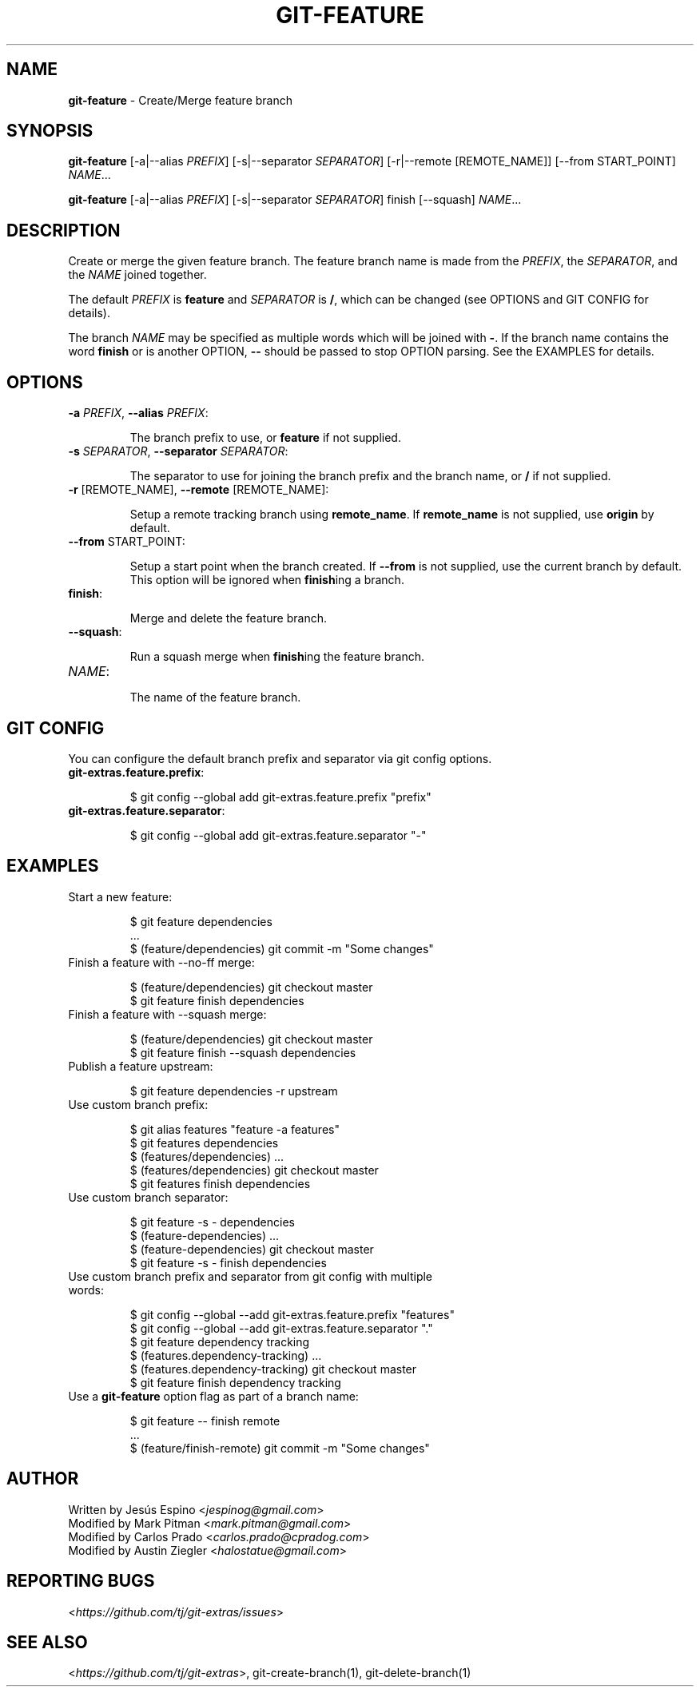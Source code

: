 .\" generated with Ronn/v0.7.3
.\" http://github.com/rtomayko/ronn/tree/0.7.3
.
.TH "GIT\-FEATURE" "1" "September 2023" "" "Git Extras"
.
.SH "NAME"
\fBgit\-feature\fR \- Create/Merge feature branch
.
.SH "SYNOPSIS"
\fBgit\-feature\fR [\-a|\-\-alias \fIPREFIX\fR] [\-s|\-\-separator \fISEPARATOR\fR] [\-r|\-\-remote [REMOTE_NAME]] [\-\-from START_POINT] \fINAME\fR\.\.\.
.
.P
\fBgit\-feature\fR [\-a|\-\-alias \fIPREFIX\fR] [\-s|\-\-separator \fISEPARATOR\fR] finish [\-\-squash] \fINAME\fR\.\.\.
.
.SH "DESCRIPTION"
Create or merge the given feature branch\. The feature branch name is made from the \fIPREFIX\fR, the \fISEPARATOR\fR, and the \fINAME\fR joined together\.
.
.P
The default \fIPREFIX\fR is \fBfeature\fR and \fISEPARATOR\fR is \fB/\fR, which can be changed (see OPTIONS and GIT CONFIG for details)\.
.
.P
The branch \fINAME\fR may be specified as multiple words which will be joined with \fB\-\fR\. If the branch name contains the word \fBfinish\fR or is another OPTION, \fB\-\-\fR should be passed to stop OPTION parsing\. See the EXAMPLES for details\.
.
.SH "OPTIONS"
.
.TP
\fB\-a\fR \fIPREFIX\fR, \fB\-\-alias\fR \fIPREFIX\fR:
.
.IP
The branch prefix to use, or \fBfeature\fR if not supplied\.
.
.TP
\fB\-s\fR \fISEPARATOR\fR, \fB\-\-separator\fR \fISEPARATOR\fR:
.
.IP
The separator to use for joining the branch prefix and the branch name, or \fB/\fR if not supplied\.
.
.TP
\fB\-r\fR [REMOTE_NAME], \fB\-\-remote\fR [REMOTE_NAME]:
.
.IP
Setup a remote tracking branch using \fBremote_name\fR\. If \fBremote_name\fR is not supplied, use \fBorigin\fR by default\.
.
.TP
\fB\-\-from\fR START_POINT:
.
.IP
Setup a start point when the branch created\. If \fB\-\-from\fR is not supplied, use the current branch by default\. This option will be ignored when \fBfinish\fRing a branch\.
.
.TP
\fBfinish\fR:
.
.IP
Merge and delete the feature branch\.
.
.TP
\fB\-\-squash\fR:
.
.IP
Run a squash merge when \fBfinish\fRing the feature branch\.
.
.TP
\fINAME\fR:
.
.IP
The name of the feature branch\.
.
.SH "GIT CONFIG"
You can configure the default branch prefix and separator via git config options\.
.
.TP
\fBgit\-extras\.feature\.prefix\fR:
.
.IP
$ git config \-\-global add git\-extras\.feature\.prefix "prefix"
.
.TP
\fBgit\-extras\.feature\.separator\fR:
.
.IP
$ git config \-\-global add git\-extras\.feature\.separator "\-"
.
.SH "EXAMPLES"
.
.TP
Start a new feature:
.
.IP
$ git feature dependencies
.
.br
\&\.\.\.
.
.br
$ (feature/dependencies) git commit \-m "Some changes"
.
.TP
Finish a feature with \-\-no\-ff merge:
.
.IP
$ (feature/dependencies) git checkout master
.
.br
$ git feature finish dependencies
.
.TP
Finish a feature with \-\-squash merge:
.
.IP
$ (feature/dependencies) git checkout master
.
.br
$ git feature finish \-\-squash dependencies
.
.TP
Publish a feature upstream:
.
.IP
$ git feature dependencies \-r upstream
.
.TP
Use custom branch prefix:
.
.IP
$ git alias features "feature \-a features"
.
.br
$ git features dependencies
.
.br
$ (features/dependencies) \.\.\.
.
.br
$ (features/dependencies) git checkout master
.
.br
$ git features finish dependencies
.
.TP
Use custom branch separator:
.
.IP
$ git feature \-s \- dependencies
.
.br
$ (feature\-dependencies) \.\.\.
.
.br
$ (feature\-dependencies) git checkout master
.
.br
$ git feature \-s \- finish dependencies
.
.TP
Use custom branch prefix and separator from git config with multiple words:
.
.IP
$ git config \-\-global \-\-add git\-extras\.feature\.prefix "features"
.
.br
$ git config \-\-global \-\-add git\-extras\.feature\.separator "\."
.
.br
$ git feature dependency tracking
.
.br
$ (features\.dependency\-tracking) \.\.\.
.
.br
$ (features\.dependency\-tracking) git checkout master
.
.br
$ git feature finish dependency tracking
.
.TP
Use a \fBgit\-feature\fR option flag as part of a branch name:
.
.IP
$ git feature \-\- finish remote
.
.br
\&\.\.\.
.
.br
$ (feature/finish\-remote) git commit \-m "Some changes"
.
.SH "AUTHOR"
Written by Jesús Espino <\fIjespinog@gmail\.com\fR>
.
.br
Modified by Mark Pitman <\fImark\.pitman@gmail\.com\fR>
.
.br
Modified by Carlos Prado <\fIcarlos\.prado@cpradog\.com\fR>
.
.br
Modified by Austin Ziegler <\fIhalostatue@gmail\.com\fR>
.
.SH "REPORTING BUGS"
<\fIhttps://github\.com/tj/git\-extras/issues\fR>
.
.SH "SEE ALSO"
<\fIhttps://github\.com/tj/git\-extras\fR>, git\-create\-branch(1), git\-delete\-branch(1)

